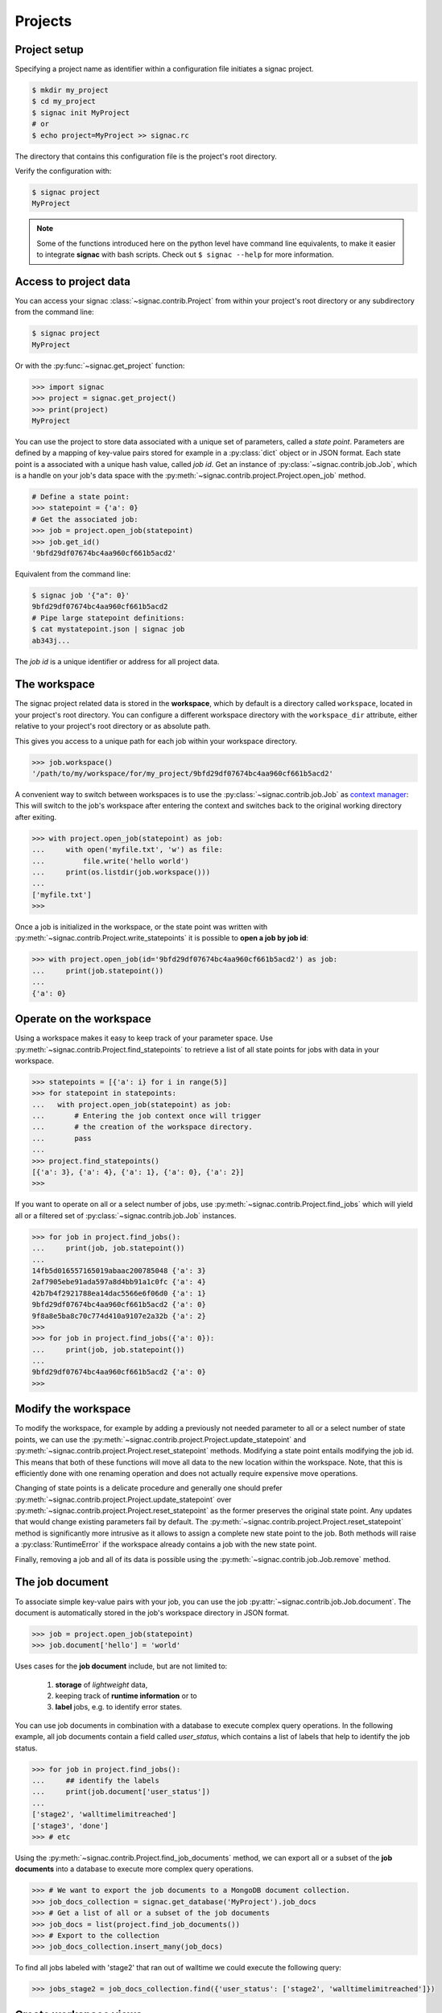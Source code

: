 Projects
========

Project setup
-------------

Specifying a project name as identifier within a configuration file initiates a signac project.

.. code-block:: bash

    $ mkdir my_project
    $ cd my_project
    $ signac init MyProject
    # or
    $ echo project=MyProject >> signac.rc

The directory that contains this configuration file is the project's root directory.

Verify the configuration with:

.. code-block:: bash

    $ signac project
    MyProject

.. note::

    Some of the functions introduced here on the python level have command line equivalents, to make it easier to integrate **signac** with bash scripts.
    Check out ``$ signac --help`` for more information.


Access to project data
-----------------------

You can access your signac :class:`~signac.contrib.Project` from within your project's root directory or any subdirectory from the command line:

.. code-block:: shell

    $ signac project
    MyProject

Or with the :py:func:`~signac.get_project` function:

.. code-block:: python

    >>> import signac
    >>> project = signac.get_project()
    >>> print(project)
    MyProject


You can use the project to store data associated with a unique set of parameters, called a *state point*.
Parameters are defined by a mapping of key-value pairs stored for example in a :py:class:`dict` object or in JSON format.
Each state point is a associated with a unique hash value, called *job id*.
Get an instance of :py:class:`~signac.contrib.job.Job`, which is a handle on your job's data space with the :py:meth:`~signac.contrib.project.Project.open_job` method.

.. code-block:: python

    # Define a state point:
    >>> statepoint = {'a': 0}
    # Get the associated job:
    >>> job = project.open_job(statepoint)
    >>> job.get_id()
    '9bfd29df07674bc4aa960cf661b5acd2'
    
Equivalent from the command line:

.. code-block:: shell

    $ signac job '{"a": 0}'
    9bfd29df07674bc4aa960cf661b5acd2
    # Pipe large statepoint definitions:
    $ cat mystatepoint.json | signac job
    ab343j...

The *job id* is a unique identifier or address for all project data.

The workspace
-------------

The signac project related data is stored in the **workspace**, which by default is a directory called ``workspace``, located in your project's root directory.
You can configure a different workspace directory with the ``workspace_dir`` attribute, either relative to your project's root directory or as absolute path.

This gives you access to a unique path for each job within your workspace directory.

.. code-block:: python

    >>> job.workspace()
    '/path/to/my/workspace/for/my_project/9bfd29df07674bc4aa960cf661b5acd2'

A convenient way to switch between workspaces is to use the :py:class:`~signac.contrib.job.Job` as `context manager`_:
This will switch to the job's workspace after entering the context and switches back to the original working directory after exiting.

.. _`context manager`: http://effbot.org/zone/python-with-statement.htm

.. code-block:: python

    >>> with project.open_job(statepoint) as job:
    ...     with open('myfile.txt', 'w') as file:
    ...         file.write('hello world')
    ...     print(os.listdir(job.workspace()))
    ...
    ['myfile.txt']
    >>>

Once a job is initialized in the workspace, or the state point was written with :py:meth:`~signac.contrib.Project.write_statepoints` it is possible to **open a job by job id**:

.. code-block:: python

    >>> with project.open_job(id='9bfd29df07674bc4aa960cf661b5acd2') as job:
    ...     print(job.statepoint())
    ...
    {'a': 0}

Operate on the workspace
------------------------

Using a workspace makes it easy to keep track of your parameter space.
Use :py:meth:`~signac.contrib.Project.find_statepoints` to retrieve a list of all state points for jobs with data in your workspace.

.. code-block:: python

    >>> statepoints = [{'a': i} for i in range(5)]
    >>> for statepoint in statepoints:
    ...   with project.open_job(statepoint) as job:
    ...       # Entering the job context once will trigger
    ...       # the creation of the workspace directory.
    ...       pass
    ...
    >>> project.find_statepoints()
    [{'a': 3}, {'a': 4}, {'a': 1}, {'a': 0}, {'a': 2}]
    >>>


If you want to operate on all or a select number of jobs, use :py:meth:`~signac.contrib.Project.find_jobs` which will yield all or a filtered set of :py:class:`~signac.contrib.job.Job` instances.

.. code-block:: python

    >>> for job in project.find_jobs():
    ...     print(job, job.statepoint())
    ...
    14fb5d016557165019abaac200785048 {'a': 3}
    2af7905ebe91ada597a8d4bb91a1c0fc {'a': 4}
    42b7b4f2921788ea14dac5566e6f06d0 {'a': 1}
    9bfd29df07674bc4aa960cf661b5acd2 {'a': 0}
    9f8a8e5ba8c70c774d410a9107e2a32b {'a': 2}
    >>>
    >>> for job in project.find_jobs({'a': 0}):
    ...     print(job, job.statepoint())
    ...
    9bfd29df07674bc4aa960cf661b5acd2 {'a': 0}
    >>>

Modify the workspace
--------------------

To modify the workspace, for example by adding a previously not needed parameter to all or a select number of state points, we can use the :py:meth:`~signac.contrib.project.Project.update_statepoint` and :py:meth:`~signac.contrib.project.Project.reset_statepoint` methods.
Modifying a state point entails modifying the job id.
This means that both of these functions will move all data to the new location within the workspace.
Note, that this is efficiently done with one renaming operation and does not actually require expensive move operations.

Changing of state points is a delicate procedure and generally one should prefer :py:meth:`~signac.contrib.project.Project.update_statepoint` over :py:meth:`~signac.contrib.project.Project.reset_statepoint` as the former preserves the original state point.
Any updates that would change existing parameters fail by default.
The :py:meth:`~signac.contrib.project.Project.reset_statepoint` method is significantly more intrusive as it allows to assign a complete new state point to the job.
Both methods will raise a :py:class:`RuntimeError` if the workspace already contains a job with the new state point.

Finally, removing a job and all of its data is possible using the :py:meth:`~signac.contrib.job.Job.remove` method.

The job document
----------------

To associate simple key-value pairs with your job, you can use the job :py:attr:`~signac.contrib.job.Job.document`.
The document is automatically stored in the job's workspace directory in JSON format.

.. code-block:: python

    >>> job = project.open_job(statepoint)
    >>> job.document['hello'] = 'world'

Uses cases for the **job document** include, but are not limited to:

  1) **storage** of *lightweight* data,
  2) keeping track of **runtime information** or to
  3) **label** jobs, e.g. to identify error states.

You can use job documents in combination with a database to execute complex query operations.
In the following example, all job documents contain a field called `user_status`, which contains a list of labels that help to identify the job status.

.. code-block:: python

    >>> for job in project.find_jobs():
    ...     ## identify the labels
    ...     print(job.document['user_status'])
    ...
    ['stage2', 'walltimelimitreached']
    ['stage3', 'done']
    >>> # etc

Using the :py:meth:`~signac.contrib.Project.find_job_documents` method, we can export all or a subset of the **job documents** into a database to execute more complex query operations.

.. code-block:: python

    >>> # We want to export the job documents to a MongoDB document collection.
    >>> job_docs_collection = signac.get_database('MyProject').job_docs
    >>> # Get a list of all or a subset of the job documents
    >>> job_docs = list(project.find_job_documents())
    >>> # Export to the collection
    >>> job_docs_collection.insert_many(job_docs)

To find all jobs labeled with 'stage2' that ran out of walltime we could execute the following query:

.. code-block:: python

    >>> jobs_stage2 = job_docs_collection.find({'user_status': ['stage2', 'walltimelimitreached']})

Create workspace views
----------------------

Job ids are extremely useful to manage vast parameter spaces,
however at the same time make it impossible to identify state points by
browsing through the file system.
In this case you can create a **view** on all or parts of the data
with human-readable state points using the
:py:meth:`~signac.contrib.Project.create_view` method.

A view is a directory hierarchy consisting of **symbolic links**
to the job workspace directories.
This means no data is copied but you can conveniently browse through
the job data space.

Let's assume the parameter space is

    * a=0, b=0
    * a=1, b=0
    * a=2, b=0
    * ...,

where *b* does not vary over all state points.

Calling :py:meth:`~signac.contrib.Project.create_view()` will generate
the following *symbolic links* within the specified  view directory:

.. code:: bash

    view/a/0 -> /path/to/workspace/7f9fb369851609ce9cb91404549393f3
    view/a/1 -> /path/to/workspace/017d53deb17a290d8b0d2ae02fa8bd9d
    ...

.. note::

    As *b* does not vary over the whole parameter space it is not part
    of the view url.
    This maximizes the compactness of each view url.

.. hint::

    Using a **filter** argument, you can create a view for a **subset**
    of the data, e.g.:

    .. code:: python

        >>> project.create_view({'debug': True})

    will create links only for jobs where *debug* equals *True*.
